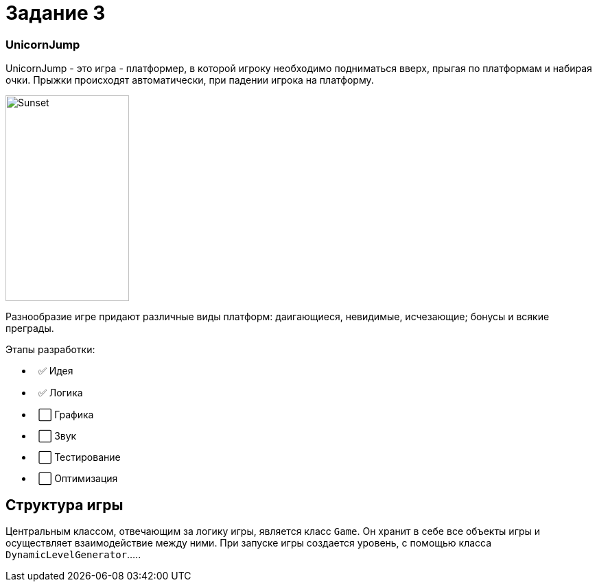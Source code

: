 = Задание 3

=== UnicornJump ===

UnicornJump - это игра - платформер, в которой игроку необходимо подниматься вверх, прыгая по платформам
и набирая очки. Прыжки происходят автоматически, при падении игрока на платформу.

image::about.gif[Sunset,180,300]

Разнообразие игре придают различные виды платформ: даигающиеся, невидимые, исчезающие; бонусы и всякие преграды.

Этапы разработки:

*   ✅ Идея          
*   ✅ Логика       
*   ⬜️ Графика
*   ⬜️ Звук
*   ⬜️ Тестирование
*   ⬜️ Оптимизация

== Структура игры

Центральным классом, отвечающим за логику игры, является класс `Game`. Он
хранит в себе все объекты игры и осуществляет взаимодействие между ними.
При запуске игры создается уровень, с помощью класса `DynamicLevelGenerator`.....
